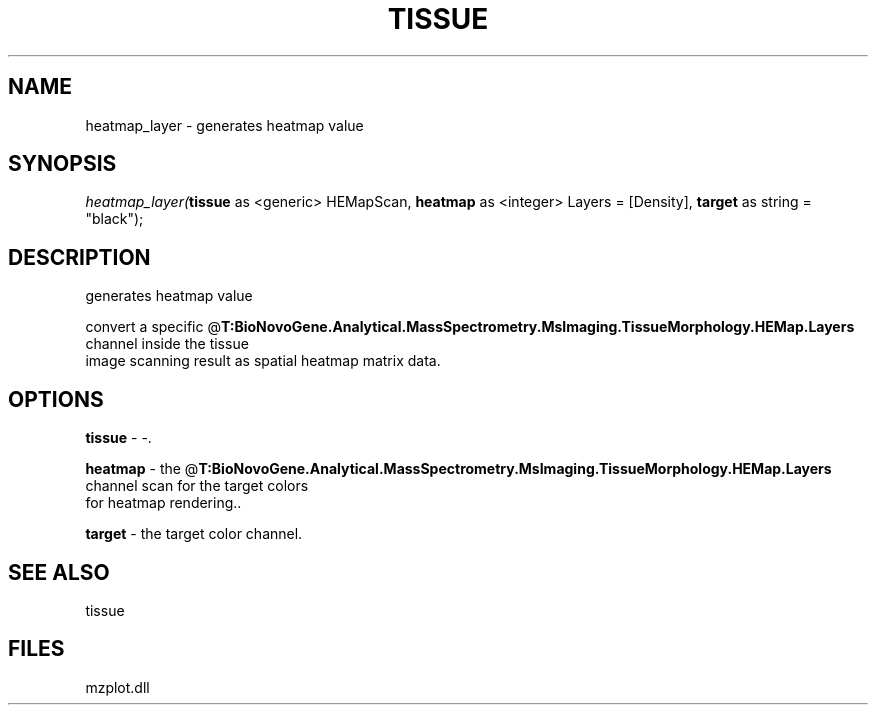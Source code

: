 .\" man page create by R# package system.
.TH TISSUE 1 2000-Jan "heatmap_layer" "heatmap_layer"
.SH NAME
heatmap_layer \- generates heatmap value
.SH SYNOPSIS
\fIheatmap_layer(\fBtissue\fR as <generic> HEMapScan, 
\fBheatmap\fR as <integer> Layers = [Density], 
\fBtarget\fR as string = "black");\fR
.SH DESCRIPTION
.PP
generates heatmap value
 
 convert a specific @\fBT:BioNovoGene.Analytical.MassSpectrometry.MsImaging.TissueMorphology.HEMap.Layers\fR channel inside the tissue 
 image scanning result as spatial heatmap matrix data.
.PP
.SH OPTIONS
.PP
\fBtissue\fB \fR\- -. 
.PP
.PP
\fBheatmap\fB \fR\- the @\fBT:BioNovoGene.Analytical.MassSpectrometry.MsImaging.TissueMorphology.HEMap.Layers\fR channel scan for the target colors 
 for heatmap rendering.. 
.PP
.PP
\fBtarget\fB \fR\- the target color channel. 
.PP
.SH SEE ALSO
tissue
.SH FILES
.PP
mzplot.dll
.PP
